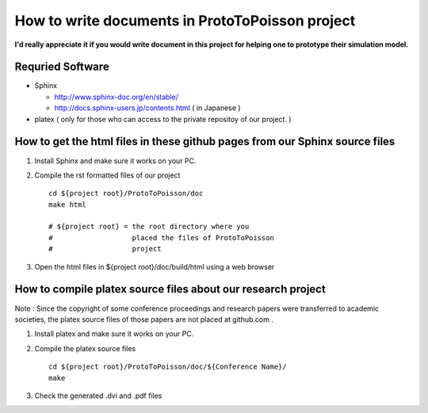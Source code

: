 
How to write documents in ProtoToPoisson project
==================================

**I'd really appreciate it if you would write document in this project for helping one to prototype their simulation model.**


Requried Software
-----------------

* Sphinx 

  * http://www.sphinx-doc.org/en/stable/
  * http://docs.sphinx-users.jp/contents.html ( in Japanese )

* platex ( only for those who can access to the private repositoy of our project. )


How to get the html files in these github pages from our Sphinx source files
----------------------------------------------------------------------------

1. Install Sphinx and make sure it works on your PC.

2. Compile the rst formatted files of our project ::

     cd ${project root}/ProtoToPoisson/doc
     make html

     # ${project root} = the root directory where you 
     #                   placed the files of ProtoToPoisson 
     #                   project
 
3. Open the html files in ${project root}/doc/build/html using a web browser 



How to compile platex source files about our research project
-------------------------------------------------------------

Note : Since the copyright of some conference proceedings and research papers were transferred to academic societies, the platex source files of those papers are not placed at github.com .

1. Install platex and make sure it works on your PC.

2. Compile the platex source files ::

     cd ${project root}/ProtoToPoisson/doc/${Conference Name}/
     make 

3. Check the generated .dvi and .pdf files

